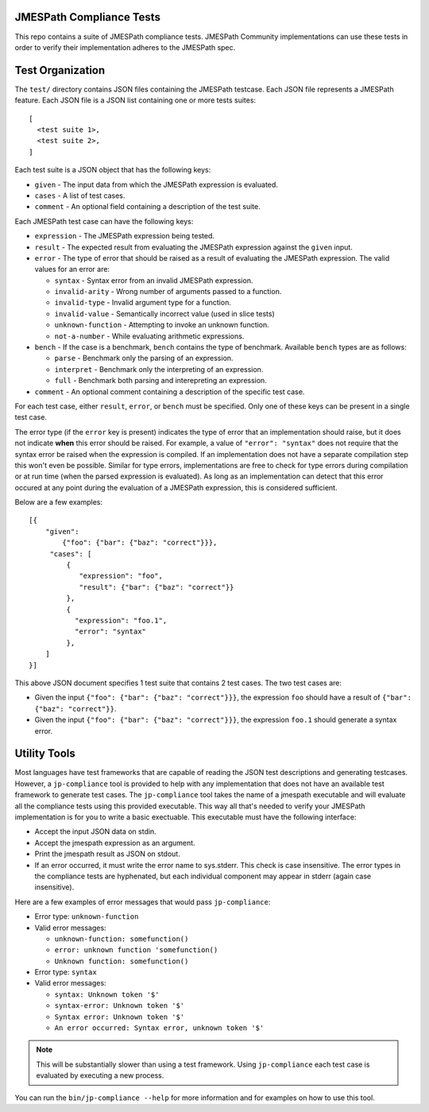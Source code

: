 JMESPath Compliance Tests
=========================

This repo contains a suite of JMESPath compliance tests.  JMESPath Community
implementations can use these tests in order to verify their implementation
adheres to the JMESPath spec.

Test Organization
=================

The ``test/`` directory contains JSON files containing the JMESPath testcase.
Each JSON file represents a JMESPath feature.  Each JSON file is
a JSON list containing one or more tests suites::

    [
      <test suite 1>,
      <test suite 2>,
    ]

Each test suite is a JSON object that has the following keys:

* ``given`` - The input data from which the JMESPath expression is evaluated.
* ``cases`` - A list of test cases.
* ``comment`` - An optional field containing a description of the test suite.

Each JMESPath test case can have the following keys:

* ``expression`` - The JMESPath expression being tested.
* ``result`` - The expected result from evaluating the JMESPath expression
  against the ``given`` input.
* ``error`` - The type of error that should be raised as a result of evaluating
  the JMESPath expression.  The valid values for an error are:

  * ``syntax`` - Syntax error from an invalid JMESPath expression.
  * ``invalid-arity`` - Wrong number of arguments passed to a function.
  * ``invalid-type`` - Invalid argument type for a function.
  * ``invalid-value`` - Semantically incorrect value (used in slice tests)
  * ``unknown-function`` - Attempting to invoke an unknown function.
  * ``not-a-number`` - While evaluating arithmetic expressions.

* ``bench`` - If the case is a benchmark, ``bench`` contains the type of
  benchmark. Available ``bench`` types are as follows:

  * ``parse`` - Benchmark only the parsing of an expression.
  *  ``interpret`` - Benchmark only the interpreting of an expression.
  *  ``full`` - Benchmark both parsing and interepreting an expression.
* ``comment`` - An optional comment containing a description of the specific
  test case.

For each test case, either ``result``, ``error``, or ``bench`` must be
specified.  Only one of these keys can be present in a single test case.

The error type (if the ``error`` key is present) indicates the type of error
that an implementation should raise, but it does not indicate **when** this
error should be raised.  For example, a value of ``"error": "syntax"`` does not
require that the syntax error be raised when the expression is compiled.  If an
implementation does not have a separate compilation step this won't even be
possible.  Similar for type errors, implementations are free to check for type
errors during compilation or at run time (when the parsed expression is
evaluated).  As long as an implementation can detect that this error occured at
any point during the evaluation of a JMESPath expression, this is considered
sufficient.

Below are a few examples::

    [{
        "given":
            {"foo": {"bar": {"baz": "correct"}}},
         "cases": [
             {
                "expression": "foo",
                "result": {"bar": {"baz": "correct"}}
             },
             {
               "expression": "foo.1",
               "error": "syntax"
             },
        ]
    }]

This above JSON document specifies 1 test suite that contains 2 test cases.
The two test cases are:

* Given the input ``{"foo": {"bar": {"baz": "correct"}}}``, the expression
  ``foo`` should have a result of ``{"bar": {"baz": "correct"}}``.
* Given the input ``{"foo": {"bar": {"baz": "correct"}}}``, the expression
  ``foo.1`` should generate a syntax error.


Utility Tools
=============

Most languages have test frameworks that are capable of reading the JSON test
descriptions and generating testcases.  However, a ``jp-compliance`` tool is
provided to help with any implementation that does not have an available test
framework to generate test cases.  The ``jp-compliance`` tool takes the name of
a jmespath executable and will evaluate all the compliance tests using this
provided executable.  This way all that's needed to verify your JMESPath
implementation is for you to write a basic exectuable.  This executable must
have the following interface:

* Accept the input JSON data on stdin.
* Accept the jmespath expression as an argument.
* Print the jmespath result as JSON on stdout.
* If an error occurred, it must write the error name to sys.stderr.  This
  check is case insensitive.
  The error types in the compliance tests are hyphenated, but each
  individual component may appear in stderr (again case insensitive).

Here are a few examples of error messages that would pass ``jp-compliance``:

* Error type: ``unknown-function``
* Valid error messages:

  * ``unknown-function: somefunction()``
  * ``error: unknown function 'somefunction()``
  * ``Unknown function: somefunction()``

* Error type: ``syntax``
* Valid error messages:

  * ``syntax: Unknown token '$'``
  * ``syntax-error: Unknown token '$'``
  * ``Syntax error: Unknown token '$'``
  * ``An error occurred: Syntax error, unknown token '$'``


.. note::

  This will be substantially slower than using a test framework.  Using
  ``jp-compliance`` each test case is evaluated by executing a new process.

You can run the ``bin/jp-compliance --help`` for more information and for
examples on how to use this tool.
